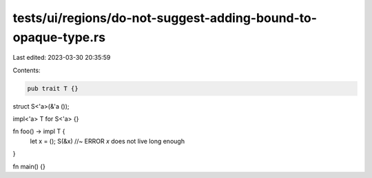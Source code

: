 tests/ui/regions/do-not-suggest-adding-bound-to-opaque-type.rs
==============================================================

Last edited: 2023-03-30 20:35:59

Contents:

.. code-block:: rs

    pub trait T {}

struct S<'a>(&'a ());

impl<'a> T for S<'a> {}

fn foo() -> impl T {
    let x = ();
    S(&x) //~ ERROR `x` does not live long enough
}

fn main() {}


